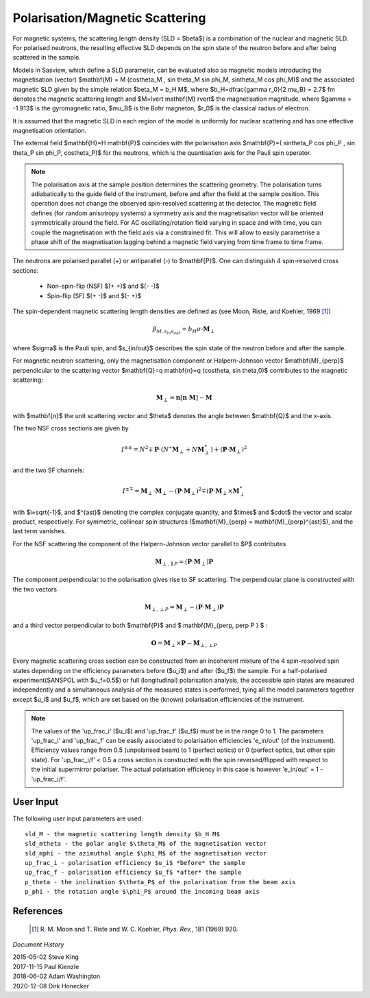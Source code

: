 .. _magnetism:

Polarisation/Magnetic Scattering 
================================

For magnetic systems, the scattering length density (SLD = $\beta$) is a
combination of the nuclear and magnetic SLD. For polarised neutrons, the
resulting effective SLD depends on the spin state of the neutron before and
after being scattered in the sample.

Models in Sasview, which define a SLD parameter, can be evaluated also as
magnetic models introducing the magnetisation (vector) $\mathbf{M} = M
(\cos\theta_M , \sin \theta_M \sin \phi_M, \sin\theta_M \cos \phi_M)$ and the
associated magnetic SLD given by the simple relation $\beta_M = b_H M$, where
$b_H=\dfrac{\gamma r_0}{2 \mu_B} = 2.7$ fm denotes the magnetic scattering
length and $M=\lvert \mathbf{M} \rvert$ the magnetisation magnitude, where
$\gamma = -1.913$ is the gyromagnetic ratio, $\mu_B$ is the Bohr magneton, $r_0$
is the classical radius of electron.

It is assumed that the magnetic SLD in each region of the model is uniformly for
nuclear scattering and has one effective magnetisation orientation.

The external field $\mathbf{H}=H \mathbf{P}$ coincides with the polarisation
axis $\mathbf{P}=( \sin\theta_P \cos \phi_P , \sin \theta_P \sin \phi_P,
\cos\theta_P)$ for the neutrons, which is the quantisation axis for the Pauli
spin operator.

.. figure:: 
    mag_img/mag_vector.png

.. note:: 
    The polarisation axis at the sample position determines the scattering
    geometry. The polarisation turns adiabatically to the guide field of the
    instrument, before and after the field at the sample position. This operation
    does not change the observed spin-resolved scattering at the detector. The
    magnetic field defines (for random anisotropy systems) a symmetry axis and
    the magnetisation vector will be oriented symmetrically around the field.
    For AC oscillating/rotation field varying in space and with time, you can
    couple the magnetisation with the field axis via a constrained fit. This 
    will allow to easily parametrise a phase shift of the magnetisation lagging 
    behind a magnetic field varying from time frame to time frame.


The neutrons are polarised parallel (+) or antiparallel (-) to $\mathbf{P}$. One
can distinguish 4 spin-resolved cross sections:

 * Non-spin-flip (NSF) $(+ +)$ and $(- -)$

 * Spin-flip (SF) $(+ -)$ and $(- +)$

The spin-dependent magnetic scattering length densities are defined as (see
Moon, Riste, and Koehler, 1969 [#MRK1969]_)

.. math:: 

    \beta_{M, s_{in} s_{out}}  = b_H\sigma \cdot \mathbf{M}_{\perp}

where $\sigma$ is the Pauli spin, and $s_{in/out}$ describes the spin state of
the neutron before and after the sample.

For magnetic neutron scattering, only the magnetisation component or
Halpern-Johnson vector $\mathbf{M}_{\perp}$ perpendicular to the scattering
vector $\mathbf{Q}=q \mathbf{n}=q (\cos\theta, \sin \theta,0)$ contributes to
the magnetic scattering:

.. math:: 

    \mathbf{M}_{\perp} = \mathbf{n} [\mathbf{n} \cdot \mathbf{M}] -
                         \mathbf{M}

with $\mathbf{n}$ the unit scattering vector and $\theta$ denotes the angle
between $\mathbf{Q}$ and the x-axis.

The two NSF cross sections are given by

.. math:: 

    I^{\pm\pm} = N^2 \mp \mathbf{P}\cdot(N^{\ast}\mathbf{M}_{\perp} +
                 N\mathbf{M}_{\perp}^{\ast}) + 
                 (\mathbf{P}\cdot \mathbf{M}_{\perp})^2

and the two SF channels:

.. math:: 

    I^{\pm\mp} = \mathbf{M}_{\perp}\cdot \mathbf{M}_{\perp} -
                 (\mathbf{P}\cdot \mathbf{M}_{\perp})^2 \mp 
                 i \mathbf{P}\cdot \mathbf{M}_{\perp} 
                 \times \mathbf{M}_{\perp}^{\ast}      

with $i=\sqrt{-1}$, and $^{\ast}$ denoting the complex conjugate quantity, and
$\times$ and $\cdot$  the vector and scalar product, respectively. For symmetric,
collinear spin structures ($\mathbf{M}_{\perp} = \mathbf{M}_{\perp}^{\ast}$), and
the last term vanishes.

For the NSF scattering the component of the Halpern-Johnson vector parallel to
$P$ contributes

.. math:: 

    \mathbf{M}_{\perp,\parallel P } = ( \mathbf{P}\cdot \mathbf{M}_{\perp})
                                      \mathbf{P}

The component perpendicular to the polarisation gives rise to SF scattering. The
perpendicular plane is constructed with the two vectors

.. math:: 

    \mathbf{M}_{\perp,\perp P } = \mathbf{M}_{\perp } - (\mathbf{P} \cdot
                                  \mathbf{M}_{\perp }) \mathbf{P}

and a third vector perpendicular to both $\mathbf{P}$ and $ \mathbf{M}_{\perp,
\perp P } $ :

.. math::

    \mathbf{O} = \mathbf{M}_{\perp} \times \mathbf{P} - \mathbf{M}_{\perp,
                 \perp P }

Every magnetic scattering cross section can be constructed from an incoherent
mixture of the 4 spin-resolved spin states depending on the efficiency
parameters before ($u_i$) and after ($u_f$) the sample. For a half-polarised
experiment(SANSPOL with $u_f=0.5$) or full (longitudinal) polarisation analysis,
the accessible spin states are measured independently and a simultaneous
analysis of the measured states is performed, tying all the model parameters
together except $u_i$ and $u_f$, which are set based on the (known) polarisation
efficiencies of the instrument.

.. note:: 
    The values of the 'up_frac_i' ($u_i$) and 'up_frac_f' ($u_f$) must be
    in the range 0 to 1. The parameters 'up_frac_i' and 'up_frac_f' can be easily
    associated to polarisation efficiencies 'e_in/out' (of the instrument).
    Efficiency values range from 0.5 (unpolarised beam)  to 1 (perfect optics) 
    or 0 (perfect optics, but other spin state). For 'up_frac_i/f' < 0.5 a cross 
    section is constructed with the spin reversed/flipped with respect to the 
    initial supermirror polariser. The actual polarisation efficiency in this 
    case is however  'e_in/out' = 1 -'up_frac_i/f'.


User Input
----------

The following user input parameters are used::

    sld_M - the magnetic scattering length density $b_H M$
    sld_mtheta - the polar angle $\theta_M$ of the magnetisation vector
    sld_mphi - the azimuthal angle $\phi_M$ of the magnetisation vector
    up_frac_i - polarisation efficiency $u_i$ *before* the sample
    up_frac_f - polarisation efficiency $u_f$ *after* the sample
    p_theta - the inclination $\theta_P$ of the polarisation from the beam axis
    p_phi - the rotation angle $\phi_P$ around the incoming beam axis



References 
----------

    .. [#MRK1969] R. M. Moon and T. Riste and W. C. Koehler, *Phys. Rev.*, 181
       (1969) 920.

*Document History*

| 2015-05-02 Steve King 
| 2017-11-15 Paul Kienzle 
| 2018-06-02 Adam Washington 
| 2020-12-08 Dirk Honecker
